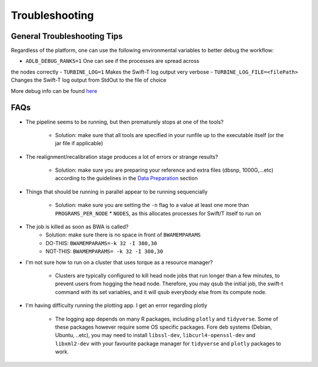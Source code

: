 Troubleshooting
---------------

General Troubleshooting Tips
~~~~~~~~~~~~~~~~~~~~~~~~~~~~~~

Regardless of the platform, one can use the following environmental
variables to better debug the workflow:

- ``ADLB_DEBUG_RANKS=1`` One can see if the processes are spread across
the nodes correctly
- ``TURBINE_LOG=1`` Makes the Swift-T log output very verbose
- ``TURBINE_LOG_FILE=<filePath>`` Changes the Swift-T log output from
StdOut to the file of choice

More debug info can be found
`here <http://swift-lang.github.io/swift-t/guide.html>`__

FAQs
~~~~~

-  The pipeline seems to be running, but then prematurely stops at one
   of the tools?
      -  Solution: make sure that all tools are specified in your runfile up to the executable itself (or the jar file if applicable)

-  The realignment/recalibration stage produces a lot of errors or
   strange results?
      -  Solution: make sure you are preparing your reference and extra files (dbsnp, 1000G,...etc) according to the guidelines in the `Data   Preparation <#data-preparation>`__ section
-  Things that should be running in parallel appear to be running
   sequencially
      -  Solution: make sure you are setting the ``-n`` flag to a value at least one more than ``PROGRAMS_PER_NODE`` \* ``NODES``, as this    allocates processes for Swift/T itself to run on

-  The job is killed as soon as BWA is called?
      -  Solution: make sure there is no space in front of ``BWAMEMPARAMS``
      -  DO-THIS: ``BWAMEMPARAMS=-k 32 -I 300,30``
      -  NOT-THIS: ``BWAMEMPARAMS= -k 32 -I 300,30``

-  I'm not sure how to run on a cluster that uses torque as a resource
   manager?
      -  Clusters are typically configured to kill head node jobs that run longer than a few minutes, to prevent users from hogging the head    node. Therefore, you may qsub the initial job, the swift-t command with its set variables, and it will qsub everybody else from its compute node.

-  I'm having difficulty running the plotting app. I get an error
   regarding plotly
      -  The logging app depends on many R packages, including ``plotly`` and ``tidyverse``. Some of these packages however require some OS  specific packages. Fore deb systems (Debian, Ubuntu, ..etc), you may need to install ``libssl-dev``, ``libcurl4-openssl-dev`` and  ``libxml2-dev`` with your favourite package manager for ``tidyverse`` and ``plotly`` packages to work. 
